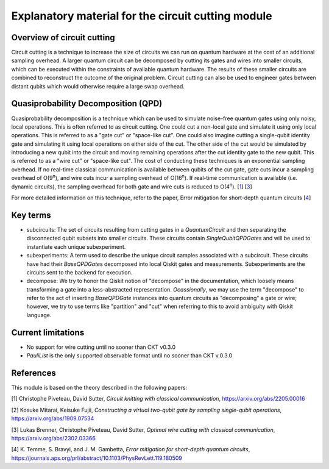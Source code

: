 ###################################################
Explanatory material for the circuit cutting module
###################################################

Overview of circuit cutting
---------------------------
Circuit cutting is a technique to increase the size of circuits we can run on quantum hardware at the cost of an additional sampling overhead. A larger quantum circuit can be decomposed by cutting its gates and wires into smaller circuits, which can be executed within the constraints of available quantum hardware. The results of these smaller circuits are combined to reconstruct the outcome of the original problem. Circuit cutting can also be used to engineer gates between distant qubits which would otherwise require a large swap overhead.

Quasiprobability Decomposition (QPD)
------------------------------------
Quasiprobability decomposition is a technique which can be used to simulate noise-free quantum gates using only noisy, local operations. This is often referred to as circuit cutting. One could cut a non-local gate and simulate it using only local operations. This is referred to as a "gate cut" or "space-like cut". One could also imagine cutting a single-qubit identity gate and simulating it using local operations on either side of the cut. The other side of the cut would be simulated by introducing a new qubit into the circuit and moving remaining operations after the cut identity gate to the new qubit. This is referred to as a "wire cut" or "space-like cut". The cost of conducting these techniques is an exponential sampling overhead. If no real-time classical communication is available between qubits of the cut gate, gate cuts incur a sampling overhead of O(9\ :sup:`n`), and wire cuts incur a sampling overhead of O(16\ :sup:`n`). If real-time communication is available (i.e. dynamic circuits), the sampling overhead for both gate and wire cuts is reduced to O(4\ :sup:`n`). [`1 <https://github.com/Qiskit-Extensions/circuit-knitting-toolbox/blob/cutting-workflow/docs/circuit_cutting/explanation/index.rst#references>`_] [`3 <https://github.com/Qiskit-Extensions/circuit-knitting-toolbox/blob/cutting-workflow/docs/circuit_cutting/explanation/index.rst#references>`_]

For more detailed information on this technique, refer to the paper, Error mitigation for short-depth quantum circuits [`4 <https://github.com/Qiskit-Extensions/circuit-knitting-toolbox/blob/cutting-workflow/docs/circuit_cutting/explanation/index.rst#references>`_]

Key terms
-----------------
* subcircuits: The set of circuits resulting from cutting gates in a `QuantumCircuit` and then separating the disconnected qubit subsets into smaller circuits. These circuits contain `SingleQubitQPDGate`\ s and will be used to instantiate each unique subexperiment.

* subexperiments: A term used to describe the unique circuit samples associated with a subcircuit. These circuits have had their `BaseQPDGate`\ s decomposed into local Qiskit gates and measurements. Subexperiments are the circuits sent to the backend for execution.

* decompose: We try to honor the Qiskit notion of "decompose" in the documentation, which loosely means transforming a gate into a less-abstracted representation. *Ocassionally*, we may use the term "decompose" to refer to the act of inserting `BaseQPDGate` instances into quantum circuits as "decomposing" a gate or wire; however, we try to use terms like "partition" and "cut" when referring to this to avoid ambiguity with Qiskit language.

Current limitations
-------------------
* No support for wire cutting until no sooner than CKT v0.3.0
* `PauliList` is the only supported observable format until no sooner than CKT v.0.3.0

References
----------

This module is based on the theory described in the
following papers:

[1] Christophe Piveteau, David Sutter, *Circuit knitting with classical communication*,
https://arxiv.org/abs/2205.00016

[2] Kosuke Mitarai, Keisuke Fujii, *Constructing a virtual two-qubit gate by sampling
single-qubit operations*,
https://arxiv.org/abs/1909.07534

[3] Lukas Brenner, Christophe Piveteau, David Sutter, *Optimal wire cutting with
classical communication*,
https://arxiv.org/abs/2302.03366

[4] K. Temme, S. Bravyi, and J. M. Gambetta, *Error mitigation for short-depth quantum circuits*,
https://journals.aps.org/prl/abstract/10.1103/PhysRevLett.119.180509
